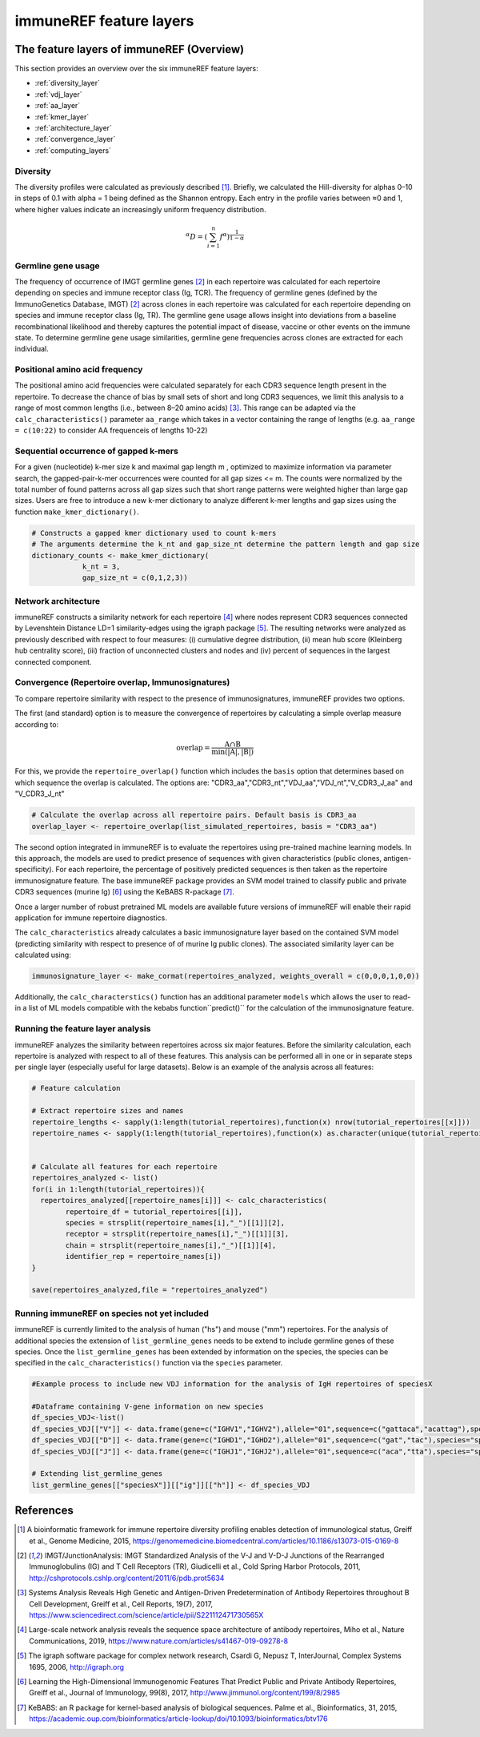 .. _single_feature_analysis:

########################
immuneREF feature layers
########################

.. _feature_layers:

The feature layers of immuneREF (Overview)
==========================================


This section provides an overview over the six immuneREF feature layers:

*   :ref:`diversity_layer`
*   :ref:`vdj_layer`
*   :ref:`aa_layer`
*   :ref:`kmer_layer`
*   :ref:`architecture_layer`
*   :ref:`convergence_layer`
*   :ref:`computing_layers`



.. _diversity_layer:

Diversity
---------

The diversity profiles were calculated as previously described [1]_. Briefly, we calculated the Hill-diversity for alphas 0–10 in steps of 0.1 with alpha = 1 being defined as the Shannon entropy. Each entry in the profile varies between ≈0 and 1, where higher values indicate an increasingly uniform frequency distribution. 

.. math::

    {}^{\alpha}D = (\sum_{i=1}^{n} f^{\alpha})^\frac{1}{1-\alpha}

    
.. _vdj_layer:

Germline gene usage
-------------------

The frequency of occurrence of IMGT germline genes [2]_ in each repertoire was calculated for each repertoire depending on species and immune receptor class (Ig, TCR).
The frequency of germline genes (defined by the ImmunoGenetics Database, IMGT) [2]_ across clones in each repertoire was calculated for each repertoire depending on species and immune receptor class (Ig, TR). The germline gene usage allows insight into deviations from a baseline recombinational likelihood and thereby captures the potential impact of disease, vaccine or other events on the immune state. To determine germline gene usage similarities, germline gene frequencies across clones are extracted for each individual.


.. _aa_layer:

Positional amino acid frequency
-------------------------------

The positional amino acid frequencies were calculated separately for each CDR3 sequence length present in the repertoire. To decrease the chance of bias by small sets of short and long CDR3 sequences, we limit this analysis to a range of most common lengths (i.e., between 8–20 amino acids) [3]_. This range can be adapted via the ``calc_characteristics()`` parameter ``aa_range`` which takes in a vector containing the range of lengths (e.g. ``aa_range = c(10:22)`` to consider AA frequenceis of lengths 10-22)



.. _kmer_layer:

Sequential occurrence of gapped k-mers
--------------------------------------

For a given (nucleotide) k-mer size k and maximal gap length m , optimized to maximize information via parameter search, the gapped-pair-k-mer occurrences were counted for all gap sizes <= m. The counts were normalized by the total number of found patterns across all gap sizes such that short range patterns were weighted higher than large gap sizes. Users are free to introduce a new k-mer dictionary to analyze different k-mer lengths and gap sizes using the function ``make_kmer_dictionary()``.

.. code-block:: r
    
    # Constructs a gapped kmer dictionary used to count k-mers
    # The arguments determine the k_nt and gap_size_nt determine the pattern length and gap size
    dictionary_counts <- make_kmer_dictionary(
                k_nt = 3,
                gap_size_nt = c(0,1,2,3))


.. _architecture_layer:

Network architecture
--------------------

immuneREF constructs a similarity network for each repertoire [4]_ where nodes represent CDR3 sequences connected by Levenshtein Distance LD=1 similarity-edges using the igraph package [5]_. The resulting networks were analyzed as previously described with respect to four measures: (i) cumulative degree distribution, (ii) mean hub score (Kleinberg hub centrality score), (iii) fraction of unconnected clusters and nodes and (iv) percent of sequences in the largest connected component.



.. _convergence_layer:

Convergence (Repertoire overlap, Immunosignatures)
-----------------------------------------------------

To compare repertoire similarity with respect to the presence of immunosignatures, immuneREF provides two options.

The first (and standard) option is to measure the convergence of repertoires by calculating a simple overlap measure according to:

.. math::
    \mathrm{overlap}=  \frac{\mathrm{A} \cap \mathrm{B}}{\min(|\mathrm{A}|, |\mathrm{B}|)} 

For this, we provide the ``repertoire_overlap()`` function which includes the ``basis`` option that determines based on which sequence the overlap is calculated.
The options are: "CDR3_aa","CDR3_nt","VDJ_aa","VDJ_nt","V_CDR3_J_aa" and "V_CDR3_J_nt"


.. code-block:: r
            
    # Calculate the overlap across all repertoire pairs. Default basis is CDR3_aa
    overlap_layer <- repertoire_overlap(list_simulated_repertoires, basis = "CDR3_aa")


The second option integrated in immuneREF is to evaluate the repertoires using pre-trained machine learning models. In this approach, the models are used to predict presence of sequences with given characteristics (public clones, antigen-specificity). For each repertoire, the percentage of positively predicted sequences is then taken as the repertoire immunosignature feature. The base immuneREF package provides an SVM model trained to classify public and private CDR3 sequences (murine Ig) [6]_ using the KeBABS R-package [7]_.

Once a larger number of robust pretrained ML models are available future versions of immuneREF will enable their rapid application for immune repertoire diagnostics. 

The ``calc_characteristics`` already calculates a basic immunosignature layer based on the contained SVM model (predicting similarity with respect to presence of of murine Ig public clones). The associated similarity layer can be calculated using:

.. code-block:: r

        immunosignature_layer <- make_cormat(repertoires_analyzed, weights_overall = c(0,0,0,1,0,0))


Additionally, the ``calc_characterstics()`` function has an additional parameter ``models`` which allows the user to read-in a list of ML models compatible with the kebabs function``predict()`` for the calculation of the immunosignature feature.



.. _computing_layers:

Running the feature layer analysis
----------------------------------

immuneREF analyzes the similarity between repertoires across six major features. Before the similarity calculation, each repertoire is analyzed with respect to all of these features. 
This analysis can be performed all in one or in separate steps per single layer (especially useful for large datasets). Below is an example of the analysis across all features:

.. code-block:: r
    
        # Feature calculation

        # Extract repertoire sizes and names
        repertoire_lengths <- sapply(1:length(tutorial_repertoires),function(x) nrow(tutorial_repertoires[[x]]))
        repertoire_names <- sapply(1:length(tutorial_repertoires),function(x) as.character(unique(tutorial_repertoires[[x]]$name_repertoire)))
        
        
        # Calculate all features for each repertoire
        repertoires_analyzed <- list()
        for(i in 1:length(tutorial_repertoires)){
          repertoires_analyzed[[repertoire_names[i]]] <- calc_characteristics(
                repertoire_df = tutorial_repertoires[[i]],
                species = strsplit(repertoire_names[i],"_")[[1]][2],
                receptor = strsplit(repertoire_names[i],"_")[[1]][3],
                chain = strsplit(repertoire_names[i],"_")[[1]][4],
                identifier_rep = repertoire_names[i])
        }
                
        save(repertoires_analyzed,file = "repertoires_analyzed")


.. _new_species:

Running immuneREF on species not yet included
----------------------------------------------

immuneREF is currently limited to the analysis of human ("hs") and mouse ("mm") repertoires. For the analysis of additional species
the extension of ``list_germline_genes`` needs to be extend to include germline genes of these species.
Once the ``list_germline_genes`` has been extended by information on the species, the species can be specified in the ``calc_characteristics()`` function via the ``species`` parameter.

.. code-block:: r
    
        #Example process to include new VDJ information for the analysis of IgH repertoires of speciesX

        #Dataframe containing V-gene information on new species
        df_species_VDJ<-list()
        df_species_VDJ[["V"]] <- data.frame(gene=c("IGHV1","IGHV2"),allele="01",sequence=c("gattaca","acattag"),species="speciesX",frequency_uniform=c(0.5,0.5), frequency=c(0.6,0.4))
        df_species_VDJ[["D"]] <- data.frame(gene=c("IGHD1","IGHD2"),allele="01",sequence=c("gat","tac"),species="speciesX",frequency_uniform=c(0.5,0.5), frequency=c(0.6,0.4))
        df_species_VDJ[["J"]] <- data.frame(gene=c("IGHJ1","IGHJ2"),allele="01",sequence=c("aca","tta"),species="speciesX",frequency_uniform=c(0.5,0.5), frequency=c(0.6,0.4))

        # Extending list_germline_genes
        list_germline_genes[["speciesX"]][["ig"]][["h"]] <- df_species_VDJ





.. _reference_chp_layer:

References 
==========

.. [1] A bioinformatic framework for immune repertoire diversity profiling enables detection of immunological status, Greiff et al., Genome Medicine, 2015, https://genomemedicine.biomedcentral.com/articles/10.1186/s13073-015-0169-8
.. [2] IMGT/JunctionAnalysis: IMGT Standardized Analysis of the V-J and V-D-J Junctions of the Rearranged Immunoglobulins (IG) and T Cell Receptors (TR), Giudicelli et al., Cold Spring Harbor Protocols, 2011, http://cshprotocols.cshlp.org/content/2011/6/pdb.prot5634
.. [3] Systems Analysis Reveals High Genetic and Antigen-Driven Predetermination of Antibody Repertoires throughout B Cell Development, Greiff et al., Cell Reports, 19(7), 2017, https://www.sciencedirect.com/science/article/pii/S221112471730565X
.. [4] Large-scale network analysis reveals the sequence space architecture of antibody repertoires, Miho et al., Nature Communications, 2019, https://www.nature.com/articles/s41467-019-09278-8
.. [5] The igraph software package for complex network research, Csardi G, Nepusz T, InterJournal, Complex Systems 1695, 2006, http://igraph.org
.. [6] Learning the High-Dimensional Immunogenomic Features That Predict Public and Private Antibody Repertoires, Greiff et al., Journal of Immunology, 99(8), 2017, http://www.jimmunol.org/content/199/8/2985
.. [7] KeBABS: an R package for kernel-based analysis of biological sequences. Palme et al., Bioinformatics, 31, 2015, https://academic.oup.com/bioinformatics/article-lookup/doi/10.1093/bioinformatics/btv176



